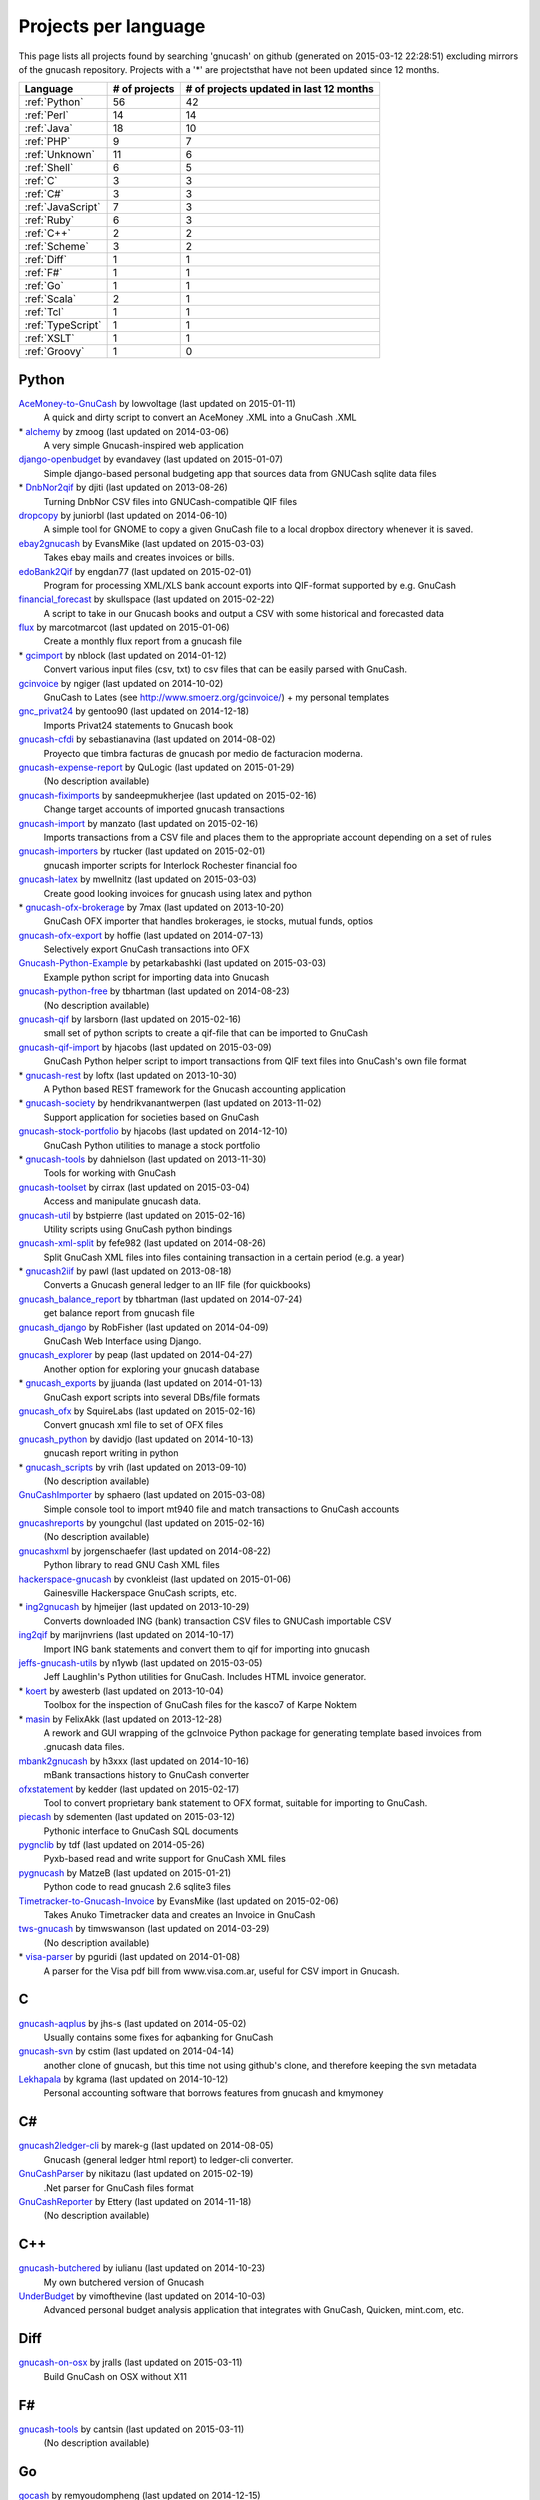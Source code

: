 Projects per language
=====================

This page lists all projects found by searching 'gnucash' on github (generated on 2015-03-12 22:28:51) excluding mirrors of the gnucash repository. Projects with a '\*' are projectsthat have not been updated since 12 months.

+--------------------------------------------------+--------------------------------------------------+--------------------------------------------------+
|                     Language                     |                  # of projects                   |     # of projects updated in last 12 months      |
+==================================================+==================================================+==================================================+
|                  :ref:`Python`                   |                        56                        |                        42                        |
+--------------------------------------------------+--------------------------------------------------+--------------------------------------------------+
|                   :ref:`Perl`                    |                        14                        |                        14                        |
+--------------------------------------------------+--------------------------------------------------+--------------------------------------------------+
|                   :ref:`Java`                    |                        18                        |                        10                        |
+--------------------------------------------------+--------------------------------------------------+--------------------------------------------------+
|                    :ref:`PHP`                    |                        9                         |                        7                         |
+--------------------------------------------------+--------------------------------------------------+--------------------------------------------------+
|                  :ref:`Unknown`                  |                        11                        |                        6                         |
+--------------------------------------------------+--------------------------------------------------+--------------------------------------------------+
|                   :ref:`Shell`                   |                        6                         |                        5                         |
+--------------------------------------------------+--------------------------------------------------+--------------------------------------------------+
|                     :ref:`C`                     |                        3                         |                        3                         |
+--------------------------------------------------+--------------------------------------------------+--------------------------------------------------+
|                    :ref:`C#`                     |                        3                         |                        3                         |
+--------------------------------------------------+--------------------------------------------------+--------------------------------------------------+
|                :ref:`JavaScript`                 |                        7                         |                        3                         |
+--------------------------------------------------+--------------------------------------------------+--------------------------------------------------+
|                   :ref:`Ruby`                    |                        6                         |                        3                         |
+--------------------------------------------------+--------------------------------------------------+--------------------------------------------------+
|                    :ref:`C++`                    |                        2                         |                        2                         |
+--------------------------------------------------+--------------------------------------------------+--------------------------------------------------+
|                  :ref:`Scheme`                   |                        3                         |                        2                         |
+--------------------------------------------------+--------------------------------------------------+--------------------------------------------------+
|                   :ref:`Diff`                    |                        1                         |                        1                         |
+--------------------------------------------------+--------------------------------------------------+--------------------------------------------------+
|                    :ref:`F#`                     |                        1                         |                        1                         |
+--------------------------------------------------+--------------------------------------------------+--------------------------------------------------+
|                    :ref:`Go`                     |                        1                         |                        1                         |
+--------------------------------------------------+--------------------------------------------------+--------------------------------------------------+
|                   :ref:`Scala`                   |                        2                         |                        1                         |
+--------------------------------------------------+--------------------------------------------------+--------------------------------------------------+
|                    :ref:`Tcl`                    |                        1                         |                        1                         |
+--------------------------------------------------+--------------------------------------------------+--------------------------------------------------+
|                :ref:`TypeScript`                 |                        1                         |                        1                         |
+--------------------------------------------------+--------------------------------------------------+--------------------------------------------------+
|                   :ref:`XSLT`                    |                        1                         |                        1                         |
+--------------------------------------------------+--------------------------------------------------+--------------------------------------------------+
|                  :ref:`Groovy`                   |                        1                         |                        0                         |
+--------------------------------------------------+--------------------------------------------------+--------------------------------------------------+

.. _Python:

Python
------

`AceMoney-to-GnuCash <https://github.com/lowvoltage/AceMoney-to-GnuCash>`__ by lowvoltage (last updated on  2015-01-11)
	A quick and dirty script to convert an AceMoney .XML into a GnuCash .XML
\* `alchemy <https://github.com/zmoog/alchemy>`__ by zmoog (last updated on  2014-03-06)
	A very simple Gnucash-inspired web application
`django-openbudget <https://github.com/evandavey/django-openbudget>`__ by evandavey (last updated on  2015-01-07)
	Simple django-based personal budgeting app that sources data from GNUCash sqlite data files
\* `DnbNor2qif <https://github.com/djiti/DnbNor2qif>`__ by djiti (last updated on  2013-08-26)
	Turning DnbNor CSV files into GNUCash-compatible QIF files
`dropcopy <https://github.com/juniorbl/dropcopy>`__ by juniorbl (last updated on  2014-06-10)
	A simple tool for GNOME to copy a given GnuCash file to a local dropbox directory whenever it is saved.
`ebay2gnucash <https://github.com/EvansMike/ebay2gnucash>`__ by EvansMike (last updated on  2015-03-03)
	Takes ebay mails and creates invoices or bills.
`edoBank2Qif <https://github.com/engdan77/edoBank2Qif>`__ by engdan77 (last updated on  2015-02-01)
	Program for processing XML/XLS bank account exports into QIF-format supported by e.g. GnuCash
`financial_forecast <https://github.com/skullspace/financial_forecast>`__ by skullspace (last updated on  2015-02-22)
	A script to take in our Gnucash books and output a CSV with some historical and forecasted data
`flux <https://github.com/marcotmarcot/flux>`__ by marcotmarcot (last updated on  2015-01-06)
	Create a monthly flux report from a gnucash file
\* `gcimport <https://github.com/nblock/gcimport>`__ by nblock (last updated on  2014-01-12)
	Convert various input files (csv, txt) to csv files that can be easily parsed with GnuCash.
`gcinvoice <https://github.com/ngiger/gcinvoice>`__ by ngiger (last updated on  2014-10-02)
	GnuCash to Lates (see http://www.smoerz.org/gcinvoice/) + my personal templates
`gnc_privat24 <https://github.com/gentoo90/gnc_privat24>`__ by gentoo90 (last updated on  2014-12-18)
	Imports Privat24 statements to Gnucash book
`gnucash-cfdi <https://github.com/sebastianavina/gnucash-cfdi>`__ by sebastianavina (last updated on  2014-08-02)
	Proyecto que timbra facturas de gnucash por medio de facturacion moderna.
`gnucash-expense-report <https://github.com/QuLogic/gnucash-expense-report>`__ by QuLogic (last updated on  2015-01-29)
	(No description available)
`gnucash-fiximports <https://github.com/sandeepmukherjee/gnucash-fiximports>`__ by sandeepmukherjee (last updated on  2015-02-16)
	Change target accounts of imported gnucash transactions
`gnucash-import <https://github.com/manzato/gnucash-import>`__ by manzato (last updated on  2015-02-16)
	Imports transactions from a CSV file and places them to the appropriate account depending on a set of rules
`gnucash-importers <https://github.com/rtucker/gnucash-importers>`__ by rtucker (last updated on  2015-02-01)
	gnucash importer scripts for Interlock Rochester financial foo
`gnucash-latex <https://github.com/mwellnitz/gnucash-latex>`__ by mwellnitz (last updated on  2015-03-03)
	Create good looking invoices for gnucash using latex and python
\* `gnucash-ofx-brokerage <https://github.com/7max/gnucash-ofx-brokerage>`__ by 7max (last updated on  2013-10-20)
	GnuCash OFX importer that handles brokerages, ie stocks, mutual funds, optios
`gnucash-ofx-export <https://github.com/hoffie/gnucash-ofx-export>`__ by hoffie (last updated on  2014-07-13)
	Selectively export GnuCash transactions into OFX
`Gnucash-Python-Example <https://github.com/petarkabashki/Gnucash-Python-Example>`__ by petarkabashki (last updated on  2015-03-03)
	Example python script for importing data into Gnucash
`gnucash-python-free <https://github.com/tbhartman/gnucash-python-free>`__ by tbhartman (last updated on  2014-08-23)
	(No description available)
`gnucash-qif <https://github.com/larsborn/gnucash-qif>`__ by larsborn (last updated on  2015-02-16)
	small set of python scripts to create a qif-file that can be imported to GnuCash
`gnucash-qif-import <https://github.com/hjacobs/gnucash-qif-import>`__ by hjacobs (last updated on  2015-03-09)
	GnuCash Python helper script to import transactions from QIF text files into GnuCash's own file format
\* `gnucash-rest <https://github.com/loftx/gnucash-rest>`__ by loftx (last updated on  2013-10-30)
	A Python based REST framework for the Gnucash accounting application
\* `gnucash-society <https://github.com/hendrikvanantwerpen/gnucash-society>`__ by hendrikvanantwerpen (last updated on  2013-11-02)
	Support application for societies based on GnuCash
`gnucash-stock-portfolio <https://github.com/hjacobs/gnucash-stock-portfolio>`__ by hjacobs (last updated on  2014-12-10)
	GnuCash Python utilities to manage a stock portfolio
\* `gnucash-tools <https://github.com/dahnielson/gnucash-tools>`__ by dahnielson (last updated on  2013-11-30)
	Tools for working with GnuCash
`gnucash-toolset <https://github.com/cirrax/gnucash-toolset>`__ by cirrax (last updated on  2015-03-04)
	Access and manipulate gnucash data.
`gnucash-util <https://github.com/bstpierre/gnucash-util>`__ by bstpierre (last updated on  2015-02-16)
	Utility scripts using GnuCash python bindings
`gnucash-xml-split <https://github.com/fefe982/gnucash-xml-split>`__ by fefe982 (last updated on  2014-08-26)
	Split GnuCash XML files into files containing transaction in a certain period (e.g. a year)
\* `gnucash2iif <https://github.com/pawl/gnucash2iif>`__ by pawl (last updated on  2013-08-18)
	Converts a Gnucash general ledger to an IIF file (for quickbooks)
`gnucash_balance_report <https://github.com/tbhartman/gnucash_balance_report>`__ by tbhartman (last updated on  2014-07-24)
	get balance report from gnucash file
`gnucash_django <https://github.com/RobFisher/gnucash_django>`__ by RobFisher (last updated on  2014-04-09)
	GnuCash Web Interface using Django.
`gnucash_explorer <https://github.com/peap/gnucash_explorer>`__ by peap (last updated on  2014-04-27)
	Another option for exploring your gnucash database
\* `gnucash_exports <https://github.com/jjuanda/gnucash_exports>`__ by jjuanda (last updated on  2014-01-13)
	GnuCash export scripts into several DBs/file formats
`gnucash_ofx <https://github.com/SquireLabs/gnucash_ofx>`__ by SquireLabs (last updated on  2015-02-16)
	Convert gnucash xml file to set of OFX files
`gnucash_python <https://github.com/davidjo/gnucash_python>`__ by davidjo (last updated on  2014-10-13)
	gnucash report writing in python
\* `gnucash_scripts <https://github.com/vrih/gnucash_scripts>`__ by vrih (last updated on  2013-09-10)
	(No description available)
`GnuCashImporter <https://github.com/sphaero/GnuCashImporter>`__ by sphaero (last updated on  2015-03-08)
	Simple console tool to import mt940 file and match transactions to GnuCash accounts
`gnucashreports <https://github.com/youngchul/gnucashreports>`__ by youngchul (last updated on  2015-02-16)
	(No description available)
`gnucashxml <https://github.com/jorgenschaefer/gnucashxml>`__ by jorgenschaefer (last updated on  2014-08-22)
	Python library to read GNU Cash XML files
`hackerspace-gnucash <https://github.com/cvonkleist/hackerspace-gnucash>`__ by cvonkleist (last updated on  2015-01-06)
	Gainesville Hackerspace GnuCash scripts, etc.
\* `ing2gnucash <https://github.com/hjmeijer/ing2gnucash>`__ by hjmeijer (last updated on  2013-10-29)
	Converts downloaded ING (bank) transaction CSV files to GNUCash importable CSV
`ing2qif <https://github.com/marijnvriens/ing2qif>`__ by marijnvriens (last updated on  2014-10-17)
	Import ING bank statements and convert them to qif for importing into gnucash
`jeffs-gnucash-utils <https://github.com/n1ywb/jeffs-gnucash-utils>`__ by n1ywb (last updated on  2015-03-05)
	Jeff Laughlin's Python utilities for GnuCash. Includes HTML invoice generator.
\* `koert <https://github.com/awesterb/koert>`__ by awesterb (last updated on  2013-10-04)
	Toolbox for the inspection of GnuCash files for the kasco7 of Karpe Noktem
\* `masin <https://github.com/FelixAkk/masin>`__ by FelixAkk (last updated on  2013-12-28)
	A rework and GUI wrapping of the gcInvoice Python package for generating template based invoices from .gnucash data files.
`mbank2gnucash <https://github.com/h3xxx/mbank2gnucash>`__ by h3xxx (last updated on  2014-10-16)
	mBank transactions history to GnuCash converter
`ofxstatement <https://github.com/kedder/ofxstatement>`__ by kedder (last updated on  2015-02-17)
	Tool to convert proprietary bank statement to OFX format, suitable for importing to GnuCash.
`piecash <https://github.com/sdementen/piecash>`__ by sdementen (last updated on  2015-03-12)
	Pythonic interface to GnuCash SQL documents
`pygnclib <https://github.com/tdf/pygnclib>`__ by tdf (last updated on  2014-05-26)
	Pyxb-based read and write support for GnuCash XML files
`pygnucash <https://github.com/MatzeB/pygnucash>`__ by MatzeB (last updated on  2015-01-21)
	Python code to read gnucash 2.6 sqlite3 files
`Timetracker-to-Gnucash-Invoice <https://github.com/EvansMike/Timetracker-to-Gnucash-Invoice>`__ by EvansMike (last updated on  2015-02-06)
	Takes Anuko Timetracker data and creates an Invoice in GnuCash
`tws-gnucash <https://github.com/timwswanson/tws-gnucash>`__ by timwswanson (last updated on  2014-03-29)
	(No description available)
\* `visa-parser <https://github.com/pguridi/visa-parser>`__ by pguridi (last updated on  2014-01-08)
	A parser for the Visa pdf bill from www.visa.com.ar, useful for CSV import in Gnucash.

.. _C:

C
-

`gnucash-aqplus <https://github.com/jhs-s/gnucash-aqplus>`__ by jhs-s (last updated on  2014-05-02)
	Usually contains some fixes for aqbanking for GnuCash
`gnucash-svn <https://github.com/cstim/gnucash-svn>`__ by cstim (last updated on  2014-04-14)
	another clone of gnucash, but this time not using github's clone, and therefore keeping the svn metadata
`Lekhapala <https://github.com/kgrama/Lekhapala>`__ by kgrama (last updated on  2014-10-12)
	Personal accounting software that borrows features from gnucash and kmymoney

.. _C#:

C#
--

`gnucash2ledger-cli <https://github.com/marek-g/gnucash2ledger-cli>`__ by marek-g (last updated on  2014-08-05)
	Gnucash (general ledger html report) to ledger-cli converter.
`GnuCashParser <https://github.com/nikitazu/GnuCashParser>`__ by nikitazu (last updated on  2015-02-19)
	.Net parser for GnuCash files format
`GnuCashReporter <https://github.com/Ettery/GnuCashReporter>`__ by Ettery (last updated on  2014-11-18)
	(No description available)

.. _C++:

C++
---

`gnucash-butchered <https://github.com/iulianu/gnucash-butchered>`__ by iulianu (last updated on  2014-10-23)
	My own butchered version of Gnucash
`UnderBudget <https://github.com/vimofthevine/UnderBudget>`__ by vimofthevine (last updated on  2014-10-03)
	Advanced personal budget analysis application that integrates with GnuCash, Quicken, mint.com, etc.

.. _Diff:

Diff
----

`gnucash-on-osx <https://github.com/jralls/gnucash-on-osx>`__ by jralls (last updated on  2015-03-11)
	Build GnuCash on OSX without X11

.. _F#:

F#
--

`gnucash-tools <https://github.com/cantsin/gnucash-tools>`__ by cantsin (last updated on  2015-03-11)
	(No description available)

.. _Go:

Go
--

`gocash <https://github.com/remyoudompheng/gocash>`__ by remyoudompheng (last updated on  2014-12-15)
	gocash is a personal accounting interface similar to gnucash

.. _Groovy:

Groovy
------

\* `Zio-Antunello <https://github.com/masokotanga/Zio-Antunello>`__ by masokotanga (last updated on  2013-10-13)
	un gnucash online (?)

.. _Java:

Java
----

\* `androidcash <https://github.com/mbarbon/androidcash>`__ by mbarbon (last updated on  2013-09-29)
	Simple Android GnuCash companion
`barx <https://github.com/pgiu/barx>`__ by pgiu (last updated on  2015-03-05)
	Exportador de la información del estado de cuenta de Banco Galicia a CSV/QIF para usar en MoneyManagerEx, GnuCash, etc.
`barxm <https://github.com/pgiu/barxm>`__ by pgiu (last updated on  2015-03-05)
	Exportador de la información del estado de cuenta de Banco Galicia a CSV/QIF para usar en MoneyManagerEx, GnuCash, etc.
`BudgetReportGnuCash <https://github.com/martinlong1978/BudgetReportGnuCash>`__ by martinlong1978 (last updated on  2014-04-23)
	Jasper Budget Report for GnuCash
`doughflow <https://github.com/gilbertfritz/doughflow>`__ by gilbertfritz (last updated on  2015-02-22)
	this version includes a simple converter from EASYBANK .csv files (which you can export at your account on easybank.at) to .qif files (which can imported by banking application like homebank or gnucash)
`gnc4a <https://github.com/bwduncan/gnc4a>`__ by bwduncan (last updated on  2014-11-22)
	GnuCash Companion for Android is an mobile application for devices running Google’s Android operating system, which will enable the users of GnuCash to do small things like adding a transaction or creating an invoice or expense voucher on the go.
\* `gnc4a <https://github.com/glennji/gnc4a>`__ by glennji (last updated on  2013-10-20)
	Gnucash for Android
`GnuCash-2.6.5-importer <https://github.com/jan438/GnuCash-2.6.5-importer>`__ by jan438 (last updated on  2015-02-02)
	(No description available)
`gnucash-android <https://github.com/codinguser/gnucash-android>`__ by codinguser (last updated on  2015-03-09)
	Gnucash for Android mobile companion application. 
`GnuCashBudgetReport <https://github.com/bvitale/GnuCashBudgetReport>`__ by bvitale (last updated on  2015-02-16)
	A budget report for GnuCash data that is stored in MySQL.
\* `gnucashMobile <https://github.com/nhrdl/gnucashMobile>`__ by nhrdl (last updated on  2013-10-19)
	(No description available)
`GNUCashRemoteMySQL <https://github.com/justinhunt1223/GNUCashRemoteMySQL>`__ by justinhunt1223 (last updated on  2015-02-08)
	Android app
\* `GnuCashToQIF <https://github.com/davidkgerman/GnuCashToQIF>`__ by davidkgerman (last updated on  2013-11-29)
	(No description available)
\* `GnuCashViewer <https://github.com/jrmcsoftware/GnuCashViewer>`__ by jrmcsoftware (last updated on  2014-03-03)
	GnuCash Viewer
\* `javacash <https://github.com/nhrdl/javacash>`__ by nhrdl (last updated on  2013-08-09)
	Yet another implementation of gnucash in Java
\* `jgnucashlib <https://github.com/tdf/jgnucashlib>`__ by tdf (last updated on  2013-09-28)
	jGnucashLib - a java access to GnuCash files
\* `nordea-to-gnucash <https://github.com/mohamedamer/nordea-to-gnucash>`__ by mohamedamer (last updated on  2013-12-08)
	(No description available)
`workspace_gnucash <https://github.com/won21kr1/workspace_gnucash>`__ by won21kr1 (last updated on  2014-04-16)
	(No description available)

.. _JavaScript:

JavaScript
----------

\* `finance_dashboard <https://github.com/manicolosi/finance_dashboard>`__ by manicolosi (last updated on  2014-03-09)
	A dashing dashboard to show financial information from GnuCash
`gnucash-django <https://github.com/nylen/gnucash-django>`__ by nylen (last updated on  2015-03-01)
	Simple Web frontend for GnuCash, using Django
`gnucash-viewer <https://github.com/drjeep/gnucash-viewer>`__ by drjeep (last updated on  2014-05-02)
	Web viewer for Gnucash using Python/Flask
\* `gnucash-web <https://github.com/mrkrstphr/gnucash-web>`__ by mrkrstphr (last updated on  2014-01-29)
	(No description available)
\* `gnucash_tools <https://github.com/draffensperger/gnucash_tools>`__ by draffensperger (last updated on  2014-01-07)
	GnuCash Utilities including a Cru Reimbursement Submitter
`profitcash-restful <https://github.com/TheProfitwareGroup/profitcash-restful>`__ by TheProfitwareGroup (last updated on  2014-12-09)
	ProfitCash-RESTful is a RESTful service providing accounts and transaction information based on imported from GnuCash into MongoDB data.
\* `skilap <https://github.com/sergeyksv/skilap>`__ by sergeyksv (last updated on  2014-01-24)
	Personal online applications, GnuCash clone and others

.. _PHP:

PHP
---

`buchungen <https://github.com/jungepiraten/buchungen>`__ by jungepiraten (last updated on  2015-02-28)
	Webinterface für gnucash-Datenbank mit Funktion zum Verifizieren von Buchungen
`cashonline-php-server <https://github.com/okovalov/cashonline-php-server>`__ by okovalov (last updated on  2014-10-07)
	Backend part for cashonline project (clone of gnucash)
\* `gnucash-htdocs <https://github.com/sss/gnucash-htdocs>`__ by sss (last updated on  2013-12-15)
	Gnucash Website
`gnucash-php <https://github.com/cebe/gnucash-php>`__ by cebe (last updated on  2015-03-01)
	A library for reading gnucash XML format in PHP
`gnucash-tools <https://github.com/cccmzwi/gnucash-tools>`__ by cccmzwi (last updated on  2015-02-16)
	Convert your onlinebanking-export (CSV) to a neatly pre-categorized QIF-File which can be imported in Quicken or Gnucash
`gnucash.cakephp <https://github.com/claudineimatos/gnucash.cakephp>`__ by claudineimatos (last updated on  2014-06-25)
	(No description available)
`gnucashreports <https://github.com/pedroabel/gnucashreports>`__ by pedroabel (last updated on  2015-02-16)
	Set of custom reports that I use for my personal finances. To see the reports working on a sample database, check the website http://gnucashreports.comuf.com/ ATTENTION: many problems yet. Many bugs that did not happen in my computer happened in this sample server.
\* `php-gnucash <https://github.com/mrkrstphr/php-gnucash>`__ by mrkrstphr (last updated on  2014-01-01)
	(No description available)
`qif-converter <https://github.com/math1985/qif-converter>`__ by math1985 (last updated on  2015-02-09)
	Converts CSV files from ING (Netherlands) and BCEE (Luxembourg) into QIF files. Suitable for GnuCash.

.. _Perl:

Perl
----

`Finance--Quote--YahooJapan <https://github.com/LiosK/Finance--Quote--YahooJapan>`__ by LiosK (last updated on  2015-02-15)
	Finance::Quote::YahooJapan - A Perl module that enables GnuCash to get quotes of Japanese stocks and mutual funds from Yahoo! Finance JAPAN.
`finance-bomse <https://github.com/abhijit86k/finance-bomse>`__ by abhijit86k (last updated on  2014-09-09)
	A Perl module for fetching quotes for Indian stocks, intended for use with gnucash
`gc2latex <https://github.com/wertarbyte/gc2latex>`__ by wertarbyte (last updated on  2015-02-16)
	create pretty Gnucash invoices with LaTeX and Perl
`gnucash-importer <https://github.com/AloisMahdal/gnucash-importer>`__ by AloisMahdal (last updated on  2014-09-09)
	Import CSV data from arbitrary bank format to CSV acceptable by GnuCash
`gnucash-monthly-budget-report <https://github.com/mhodapp/gnucash-monthly-budget-report>`__ by mhodapp (last updated on  2015-03-01)
	perl program to generate monthly budget reports
`gnucash-perl <https://github.com/goblin/gnucash-perl>`__ by goblin (last updated on  2014-09-08)
	Perl modules for reading and writing the Gnucash XML file
`GnuCash-SQLite <https://github.com/hoekit/GnuCash-SQLite>`__ by hoekit (last updated on  2015-01-25)
	A perl module to access GnuCash SQLite files.
`GnuCash-SQLite <https://github.com/gitpan/GnuCash-SQLite>`__ by gitpan (last updated on  2015-01-08)
	Read-only release history for GnuCash-SQLite
`gnucash2mysql <https://github.com/xaprb/gnucash2mysql>`__ by xaprb (last updated on  2014-09-09)
	Gnucash to MySQL export script.
`MoneyDance-GnuCash-Importer <https://github.com/ets/MoneyDance-GnuCash-Importer>`__ by ets (last updated on  2015-01-07)
	Script to convert GnuCash data into a native MoneyDance XML file format
`MumbaiStock <https://github.com/geetuvaswani/MumbaiStock>`__ by geetuvaswani (last updated on  2015-01-24)
	Perl Module to fetch Bombay Stock Exchange bhavcopy for Indian Stocks for use with gnucash
`Paypal-csv-to-qif-converter <https://github.com/sonologic/Paypal-csv-to-qif-converter>`__ by sonologic (last updated on  2014-09-08)
	Converts paypal .csv to qif for importing in gnucash
`perl-gnucash-reader <https://github.com/hoekit/perl-gnucash-reader>`__ by hoekit (last updated on  2014-09-09)
	(No description available)
`tikzdipa <https://github.com/vimdude/tikzdipa>`__ by vimdude (last updated on  2014-12-21)
	GnuCash online quote source using Yahoo api

.. _Ruby:

Ruby
----

\* `accounting <https://github.com/freegeek-pdx/accounting>`__ by freegeek-pdx (last updated on  2013-12-04)
	accounting utilities for xtuple import and allocation in xtuple and gnucash
`gnucash-invoice <https://github.com/ixti/gnucash-invoice>`__ by ixti (last updated on  2015-02-16)
	Easy to use invoice printer for GnuCash.
\* `gnucash-rb <https://github.com/vbatts/gnucash-rb>`__ by vbatts (last updated on  2013-09-18)
	Ruby access to Gnucash SQL database
`gnucash2ledger <https://github.com/xaviershay/gnucash2ledger>`__ by xaviershay (last updated on  2015-03-06)
	Convert GnuCash files to a format supported by the ledger command line application
\* `gnucash_export <https://github.com/alibby/gnucash_export>`__ by alibby (last updated on  2013-12-01)
	Export gnucash data to sqlite/ csv
`ruby-gnucash <https://github.com/holtrop/ruby-gnucash>`__ by holtrop (last updated on  2014-11-10)
	Ruby library for extracting data from GnuCash data files

.. _Scala:

Scala
-----

`gnucash-quotes <https://github.com/akorneev/gnucash-quotes>`__ by akorneev (last updated on  2014-12-20)
	(No description available)
\* `gnucash-stuff <https://github.com/crankydillo/gnucash-stuff>`__ by crankydillo (last updated on  2014-01-18)
	(No description available)

.. _Scheme:

Scheme
------

\* `gc-decl-reports <https://github.com/yawaramin/gc-decl-reports>`__ by yawaramin (last updated on  2014-02-09)
	GnuCash declarative reports
`gnucash-account-balance-chart <https://github.com/timabell/gnucash-account-balance-chart>`__ by timabell (last updated on  2014-09-15)
	account balance line chart for gnucash
`gnucash-reports <https://github.com/trailbound/gnucash-reports>`__ by trailbound (last updated on  2014-09-28)
	Custom set of gnucash reports, currently in development.

.. _Shell:

Shell
-----

`archlinux-gnucash-latest <https://github.com/nengxu/archlinux-gnucash-latest>`__ by nengxu (last updated on  2014-12-21)
	Archlinux AUR package building scripts for latest Gnucash
\* `gnucash-docs <https://github.com/sss/gnucash-docs>`__ by sss (last updated on  2013-12-25)
	Manual and User Guide for Gnucash, the open-source accounting program
`gnucash-on-windows <https://github.com/Gnucash/gnucash-on-windows>`__ by Gnucash (last updated on  2015-02-09)
	Support scripts to build gnucash for Windows using mingw32.
`gnucash-on-windows <https://github.com/gjanssens/gnucash-on-windows>`__ by gjanssens (last updated on  2014-09-09)
	Support scripts to build gnucash for Windows using mingw32.
`LittleBudget <https://github.com/kstripp/LittleBudget>`__ by kstripp (last updated on  2015-02-16)
	Little Budget Tool for GNUCash
`nordea2ofx <https://github.com/nsrosenqvist/nordea2ofx>`__ by nsrosenqvist (last updated on  2014-10-24)
	A quick implementation of a converter between Nordea's CSV export to OFX so that it can be imported into various applications, such as Homebank or GnuCash. Only supporting Swedish and my edge cases, please consider improving the script and send a pull request for the changes.

.. _Tcl:

Tcl
---

`pycash <https://github.com/EvansMike/pycash>`__ by EvansMike (last updated on  2015-01-25)
	Some Python utilites that GnuCash users may find useful.

.. _TypeScript:

TypeScript
----------

`nyancash <https://github.com/hanazuki/nyancash>`__ by hanazuki (last updated on  2015-03-09)
	Mobile interface to GnuCash

.. _XSLT:

XSLT
----

`gnucash-docs-asciidoc <https://github.com/codesmythe/gnucash-docs-asciidoc>`__ by codesmythe (last updated on  2015-03-09)
	Docs for GnuCash converted to AsciiDoc

.. _Unknown:

Unknown
-------

`accounting <https://github.com/communotey/accounting>`__ by communotey (last updated on  2014-05-18)
	Accounting for Communote, using GNUCash
\* `an-gnucash <https://github.com/wanjing/an-gnucash>`__ by wanjing (last updated on  2013-01-11)
	android app for gnucash
\* `GCtranslate <https://github.com/AshokR/GCtranslate>`__ by AshokR (last updated on  2013-06-15)
	GnuCash Translation
\* `GnuCash-3part-check <https://github.com/agh1/GnuCash-3part-check>`__ by agh1 (last updated on  2013-10-17)
	A 3-part check format for GnuCash
\* `gnucash-api <https://github.com/jjuanda/gnucash-api>`__ by jjuanda (last updated on  2014-02-02)
	REST APIs for GnuCash files
`gnucash-export <https://github.com/deonbredenhann/gnucash-export>`__ by deonbredenhann (last updated on  2014-06-19)
	Export GnuCash to csv
`gnucash-mysql-additions <https://github.com/ohingardail/gnucash-mysql-additions>`__ by ohingardail (last updated on  2014-09-09)
	Custom MySql functions to add useful functions to GnuCash
`gnucash-rest <https://github.com/mhitchens/gnucash-rest>`__ by mhitchens (last updated on  2014-05-03)
	A Spring Data/Spring REST interface to a gnucash data file
`hGnucash <https://github.com/pharaun/hGnucash>`__ by pharaun (last updated on  2014-12-19)
	Haskell xml library for parsing the gnucash file format
`nordea-csv2qif <https://github.com/martinolsen/nordea-csv2qif>`__ by martinolsen (last updated on  2014-06-11)
	Convert Nordea CSV exports to QIF format (usable by GnuCash and others)
\* `rabo2qif <https://github.com/milovanderlinden/rabo2qif>`__ by milovanderlinden (last updated on  2013-12-13)
	export mut.txt to qif for gnucash

